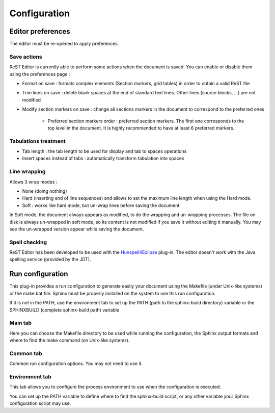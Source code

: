 .. Help for the preferences page

Configuration
#############

Editor preferences
******************

The editor must be re-opened to apply preferences.

Save actions
============

ReST Editor is currently able to perform some actions when the document is saved.
You can enable or disable them using the preferences page :

* Format on save : formats complex elements (Section markers, grid tables) in
  order to obtain a valid ReST file
* Trim lines on save : delete blank spaces at the end of standard text lines.
  Other lines (source blocks, ...) are not modified
* Modify section markers on save : change all sections markers in the document
  to correspond to the preferred ones

   * Preferred section markers order : preferred section markers.
     The first one corresponds to the top level in the document.
     It is highly recommended to have at least 6 preferred markers.



Tabulations treatment
=====================

* Tab length : the tab length to be used for display and tab to spaces operations
* Insert spaces instead of tabs : automatically transform tabulation into spaces


Line wrapping
=============

Allows 3 wrap modes :

* None (doing nothing)
* Hard (inserting end of line sequences) and allows to set the maximum line
  length when using the Hard mode.
* Soft : works like hard mode, but un-wrap lines before saving the document.

In Soft mode, the document always appears as modified, to do the wrapping and
un-wrapping processes.
The file on disk is always un-wrapped in soft mode, so its content is not
modified if you save it without editing it manually.
You may see the un-wrapped version appear while saving the document.


Spell checking
==============

ReST Editor has been developed to be used with the
`Hunspell4Eclipse <http://code.google.com/p/hunspell4eclipse/>`_ plug-in.
The editor doesn't work with the Java spelling service (provided by the JDT).

Run configuration
*****************

This plug-in provides a run configuration to generate easily your document using
the Makefile (under Unix-like systems) or the make.bat file.
Sphinx must be properly installed on the system to use this run configuration.

If it is not in the PATH, use the environment tab to set up the PATH (path to
the sphinx-build directory) variable or the SPHINXBUILD (complete sphinx-build
path) variable

Main tab
========

Here you can choose the Makefile directory to be used while running the
configuration, the Sphinx output formats and where to find the make command (on
Unix-like systems).

Common tab
==========

Common run configuration options. You may not need to use it.

Environment tab
===============

This tab allows you to configure the process environment to use when the
configuration is executed.

You can set up the PATH variable to define where to find the sphinx-build
script, or any other variable your Sphinx configuration script may use.
